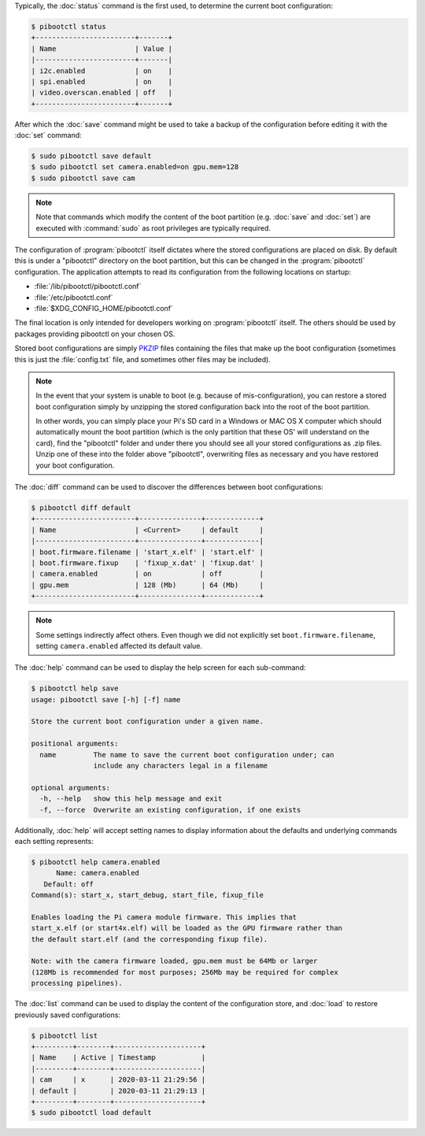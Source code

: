 .. Copyright (c) 2020 Canonical Ltd.
.. Copyright (c) 2020 Dave Jones <dave@waveform.org.uk>
..
.. This file is part of pibootctl.
..
.. pibootctl is free software: you can redistribute it and/or modify
.. it under the terms of the GNU General Public License as published by
.. the Free Software Foundation, either version 3 of the License, or
.. (at your option) any later version.
..
.. pibootctl is distributed in the hope that it will be useful,
.. but WITHOUT ANY WARRANTY; without even the implied warranty of
.. MERCHANTABILITY or FITNESS FOR A PARTICULAR PURPOSE.  See the
.. GNU General Public License for more details.
..
.. You should have received a copy of the GNU General Public License
.. along with pibootctl.  If not, see <https://www.gnu.org/licenses/>.

Typically, the :doc:`status` command is the first used, to determine the
current boot configuration:

.. code-block:: console

    $ pibootctl status
    +------------------------+-------+
    | Name                   | Value |
    |------------------------+-------|
    | i2c.enabled            | on    |
    | spi.enabled            | on    |
    | video.overscan.enabled | off   |
    +------------------------+-------+

After which the :doc:`save` command might be used to take a backup of the
configuration before editing it with the :doc:`set` command:

.. code-block:: console

    $ sudo pibootctl save default
    $ sudo pibootctl set camera.enabled=on gpu.mem=128
    $ sudo pibootctl save cam

.. note::

    Note that commands which modify the content of the boot partition (e.g.
    :doc:`save` and :doc:`set`) are executed with :command:`sudo` as root
    privileges are typically required.

The configuration of :program:`pibootctl` itself dictates where the stored
configurations are placed on disk. By default this is under a "pibootctl"
directory on the boot partition, but this can be changed in the
:program:`pibootctl` configuration. The application attempts to read its
configuration from the following locations on startup:

* :file:`/lib/pibootctl/pibootctl.conf`
* :file:`/etc/pibootctl.conf`
* :file:`$XDG_CONFIG_HOME/pibootctl.conf`

The final location is only intended for developers working on
:program:`pibootctl` itself. The others should be used by packages providing
pibootctl on your chosen OS.

Stored boot configurations are simply `PKZIP`_ files containing the files that
make up the boot configuration (sometimes this is just the :file:`config.txt`
file, and sometimes other files may be included).

.. note::

    In the event that your system is unable to boot (e.g. because of
    mis-configuration), you can restore a stored boot configuration simply by
    unzipping the stored configuration back into the root of the boot
    partition.

    In other words, you can simply place your Pi's SD card in a Windows or MAC
    OS X computer which should automatically mount the boot partition (which is
    the only partition that these OS' will understand on the card), find the
    "pibootctl" folder and under there you should see all your stored
    configurations as .zip files. Unzip one of these into the folder above
    "pibootctl", overwriting files as necessary and you have restored your boot
    configuration.

The :doc:`diff` command can be used to discover the differences between
boot configurations:

.. code-block:: console

    $ pibootctl diff default
    +------------------------+---------------+-------------+
    | Name                   | <Current>     | default     |
    |------------------------+---------------+-------------|
    | boot.firmware.filename | 'start_x.elf' | 'start.elf' |
    | boot.firmware.fixup    | 'fixup_x.dat' | 'fixup.dat' |
    | camera.enabled         | on            | off         |
    | gpu.mem                | 128 (Mb)      | 64 (Mb)     |
    +------------------------+---------------+-------------+

.. note::

    Some settings indirectly affect others. Even though we did not explicitly
    set ``boot.firmware.filename``, setting ``camera.enabled`` affected its
    default value.

The :doc:`help` command can be used to display the help screen for each
sub-command:

.. code-block:: console

    $ pibootctl help save
    usage: pibootctl save [-h] [-f] name

    Store the current boot configuration under a given name.

    positional arguments:
      name         The name to save the current boot configuration under; can
                   include any characters legal in a filename

    optional arguments:
      -h, --help   show this help message and exit
      -f, --force  Overwrite an existing configuration, if one exists

Additionally, :doc:`help` will accept setting names to display information
about the defaults and underlying commands each setting represents:

.. code-block:: console

    $ pibootctl help camera.enabled
          Name: camera.enabled
       Default: off
    Command(s): start_x, start_debug, start_file, fixup_file

    Enables loading the Pi camera module firmware. This implies that
    start_x.elf (or start4x.elf) will be loaded as the GPU firmware rather than
    the default start.elf (and the corresponding fixup file).

    Note: with the camera firmware loaded, gpu.mem must be 64Mb or larger
    (128Mb is recommended for most purposes; 256Mb may be required for complex
    processing pipelines).

The :doc:`list` command can be used to display the content of the configuration
store, and :doc:`load` to restore previously saved configurations:

.. code-block:: console

    $ pibootctl list
    +---------+--------+---------------------+
    | Name    | Active | Timestamp           |
    |---------+--------+---------------------|
    | cam     | x      | 2020-03-11 21:29:56 |
    | default |        | 2020-03-11 21:29:13 |
    +---------+--------+---------------------+
    $ sudo pibootctl load default


.. _PKZIP: https://en.wikipedia.org/wiki/Zip_(file_format)
